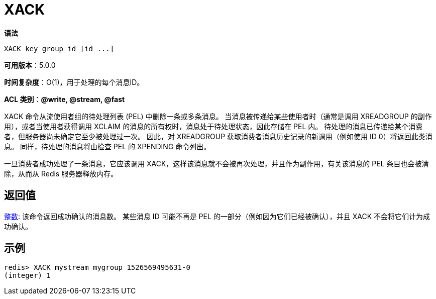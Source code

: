 = XACK

**语法**

[source,text]
----
XACK key group id [id ...]
----

**可用版本**：5.0.0

**时间复杂度**：O(1)，用于处理的每个消息ID。

**ACL 类别**：**@write, @stream, @fast**

XACK 命令从流使用者组的待处理列表 (PEL) 中删除一条或多条消息。 当消息被传递给某些使用者时（通常是调用 XREADGROUP 的副作用），或者当使用者获得调用 XCLAIM 的消息的所有权时，消息处于待处理状态，因此存储在 PEL 内。
待处理的消息已传递给某个消费者，但服务器尚未确定它至少被处理过一次。 因此，对 XREADGROUP 获取消费者消息历史记录的新调用（例如使用 ID 0）将返回此类消息。 同样，待处理的消息将由检查 PEL 的 XPENDING 命令列出。

一旦消费者成功处理了一条消息，它应该调用 XACK，这样该消息就不会被再次处理，并且作为副作用，有关该消息的 PEL 条目也会被清除，从而从 Redis 服务器释放内存。

== 返回值

https://redis.io/docs/reference/protocol-spec/#resp-integers[整数]: 该命令返回成功确认的消息数。 某些消息 ID 可能不再是 PEL 的一部分（例如因为它们已经被确认），并且 XACK 不会将它们计为成功确认。


== 示例

[source,text]
----
redis> XACK mystream mygroup 1526569495631-0
(integer) 1
----
